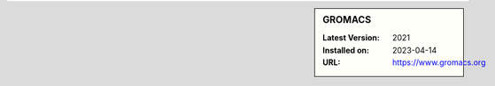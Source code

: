.. sidebar:: GROMACS

   :Latest Version: 2021
   :Installed on: 2023-04-14
   :URL: https://www.gromacs.org
